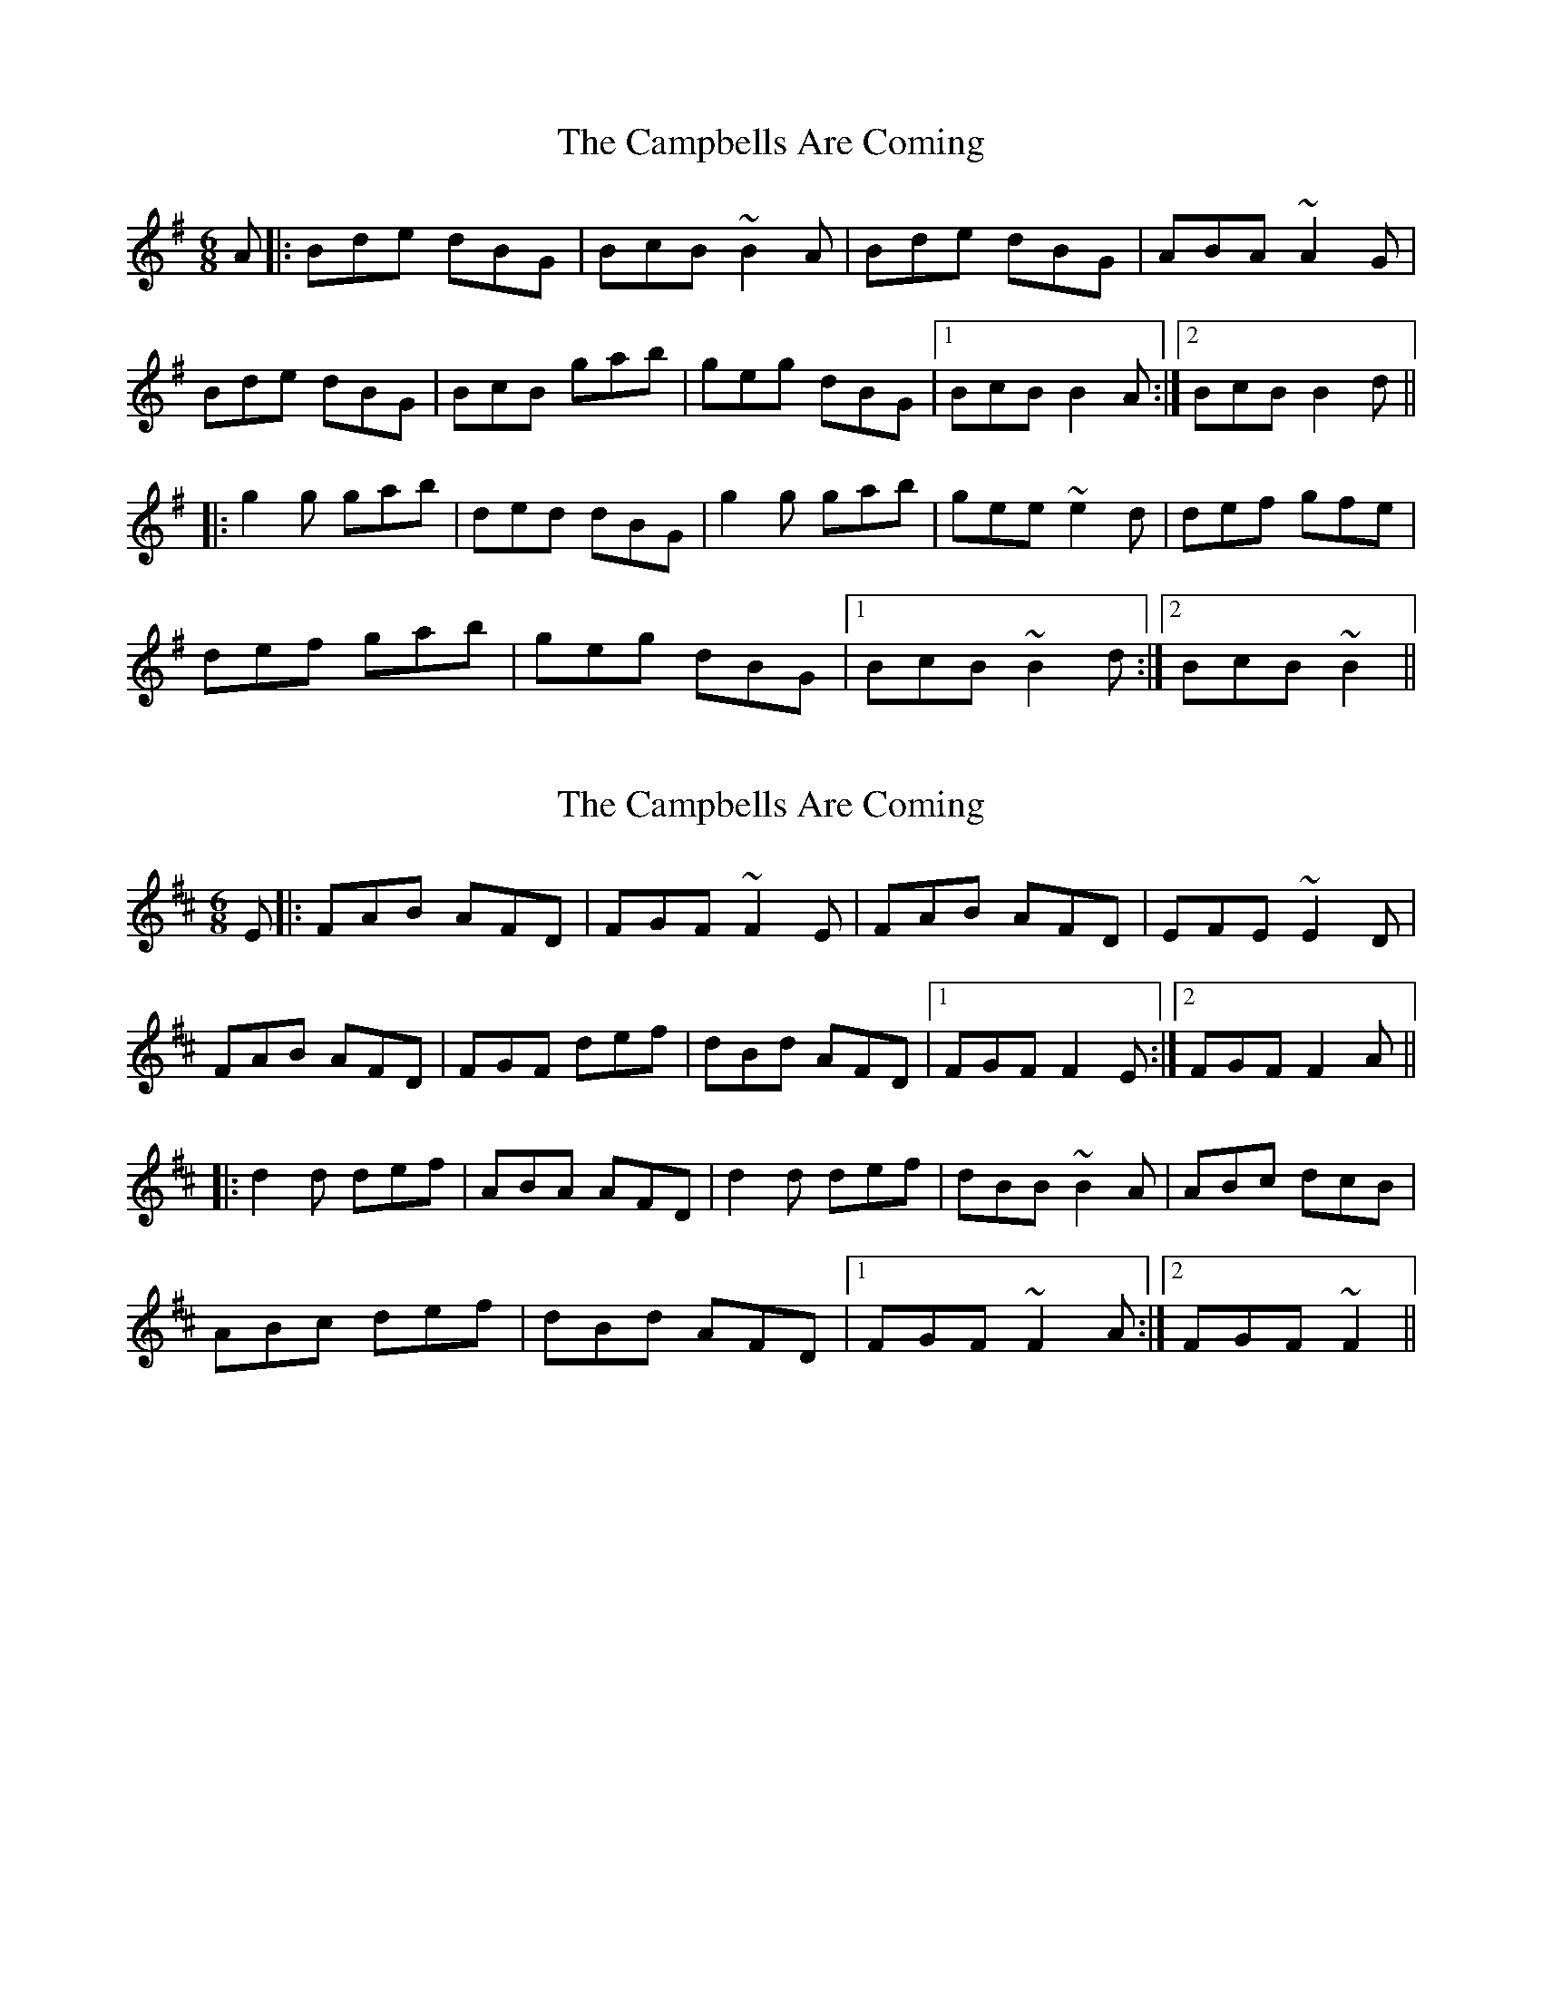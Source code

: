 X: 1
T: Campbells Are Coming, The
Z: Steve Ross
S: https://thesession.org/tunes/15641#setting29348
R: jig
M: 6/8
L: 1/8
K: Gmaj
A|:Bde dBG|BcB ~B2A|Bde dBG|ABA ~A2G|
Bde dBG|BcB gab|geg dBG|1BcB B2A:|2BcB B2d||
|:g2g gab|ded dBG|g2g gab|gee ~e2d|def gfe|
def gab|geg dBG|1 BcB ~B2d:|2 BcB ~B2||
X: 2
T: Campbells Are Coming, The
Z: Steve Ross
S: https://thesession.org/tunes/15641#setting29515
R: jig
M: 6/8
L: 1/8
K: Dmaj
E|:FAB AFD|FGF ~F2E|FAB AFD|EFE ~E2D|
FAB AFD|FGF def|dBd AFD|1FGF F2E:|2FGF F2A||
|:d2d def|ABA AFD|d2d def|dBB ~B2A|ABc dcB|
ABc def|dBd AFD|1 FGF ~F2A:|2 FGF ~F2||
